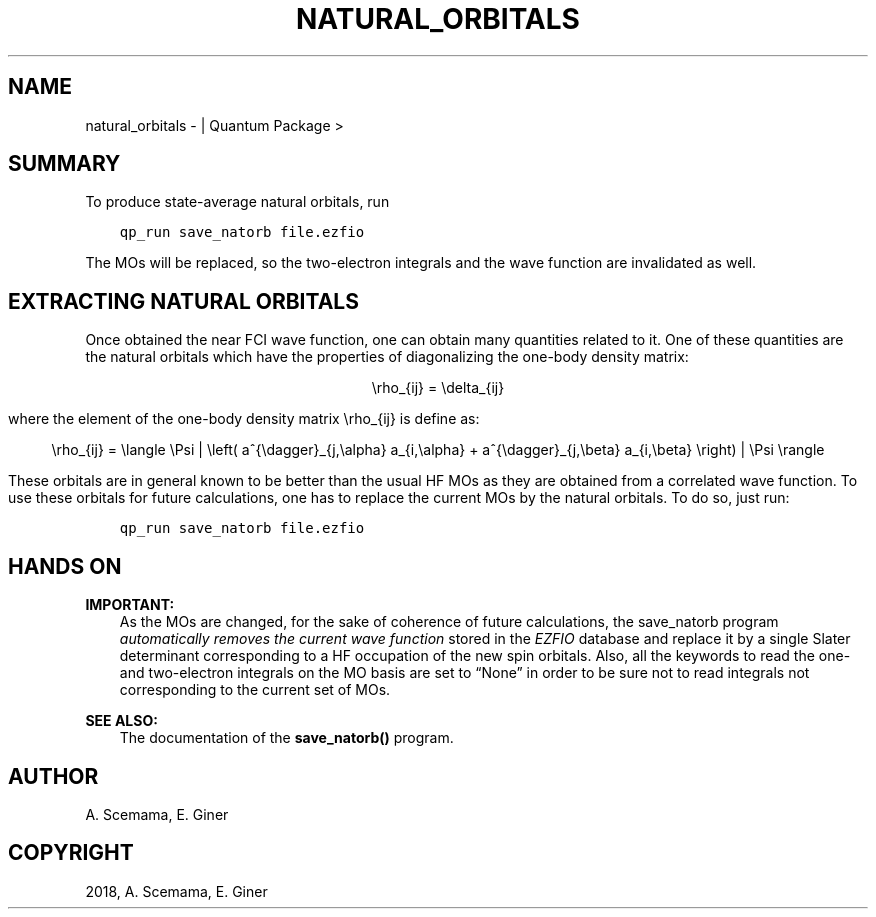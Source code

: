 .\" Man page generated from reStructuredText.
.
.TH "NATURAL_ORBITALS" "1" "Jan 17, 2019" "2.0" "Quantum Package"
.SH NAME
natural_orbitals \-  | Quantum Package >
.
.nr rst2man-indent-level 0
.
.de1 rstReportMargin
\\$1 \\n[an-margin]
level \\n[rst2man-indent-level]
level margin: \\n[rst2man-indent\\n[rst2man-indent-level]]
-
\\n[rst2man-indent0]
\\n[rst2man-indent1]
\\n[rst2man-indent2]
..
.de1 INDENT
.\" .rstReportMargin pre:
. RS \\$1
. nr rst2man-indent\\n[rst2man-indent-level] \\n[an-margin]
. nr rst2man-indent-level +1
.\" .rstReportMargin post:
..
.de UNINDENT
. RE
.\" indent \\n[an-margin]
.\" old: \\n[rst2man-indent\\n[rst2man-indent-level]]
.nr rst2man-indent-level -1
.\" new: \\n[rst2man-indent\\n[rst2man-indent-level]]
.in \\n[rst2man-indent\\n[rst2man-indent-level]]u
..
.SH SUMMARY
.sp
To produce state\-average natural orbitals, run
.INDENT 0.0
.INDENT 3.5
.sp
.nf
.ft C
qp_run save_natorb file.ezfio
.ft P
.fi
.UNINDENT
.UNINDENT
.sp
The MOs will be replaced, so the two\-electron integrals and the wave function
are invalidated as well.
.SH EXTRACTING NATURAL ORBITALS
.sp
Once obtained the near FCI wave function, one can obtain many quantities related to it.
One of these quantities are the natural orbitals which have the properties of diagonalizing the one\-body density matrix:
.INDENT 0.0
.INDENT 3.5
.sp
.ce
\erho_{ij} = \edelta_{ij}
.ce 0
.UNINDENT
.UNINDENT
.sp
where the element of the one\-body density matrix \erho_{ij} is define as:
.INDENT 0.0
.INDENT 3.5
.sp
.ce
\erho_{ij} = \elangle \ePsi | \eleft( a^{\edagger}_{j,\ealpha} a_{i,\ealpha} + a^{\edagger}_{j,\ebeta} a_{i,\ebeta} \eright) |\ \ePsi\ \erangle
.ce 0
.UNINDENT
.UNINDENT
.sp
These orbitals are in general known to be better than the usual HF MOs as they are obtained from a correlated wave function. To use these orbitals for future calculations, one has to replace the current MOs by the natural orbitals. To do so, just run:
.INDENT 0.0
.INDENT 3.5
.sp
.nf
.ft C
qp_run save_natorb file.ezfio
.ft P
.fi
.UNINDENT
.UNINDENT
.SH HANDS ON
.sp
\fBIMPORTANT:\fP
.INDENT 0.0
.INDENT 3.5
As the MOs are changed, for the sake of coherence of future calculations, the save_natorb program
\fIautomatically removes the current wave function\fP stored in the \fI\%EZFIO\fP database and replace
it by a single Slater determinant corresponding to a HF occupation of the new spin orbitals.
Also, all the keywords to read the one\- and two\-electron integrals on the MO basis are set to “None”
in order to be sure not to read integrals not corresponding to the current set of MOs\&.
.UNINDENT
.UNINDENT
.sp
\fBSEE ALSO:\fP
.INDENT 0.0
.INDENT 3.5
The documentation of the \fBsave_natorb()\fP program.
.UNINDENT
.UNINDENT
.SH AUTHOR
A. Scemama, E. Giner
.SH COPYRIGHT
2018, A. Scemama, E. Giner
.\" Generated by docutils manpage writer.
.
